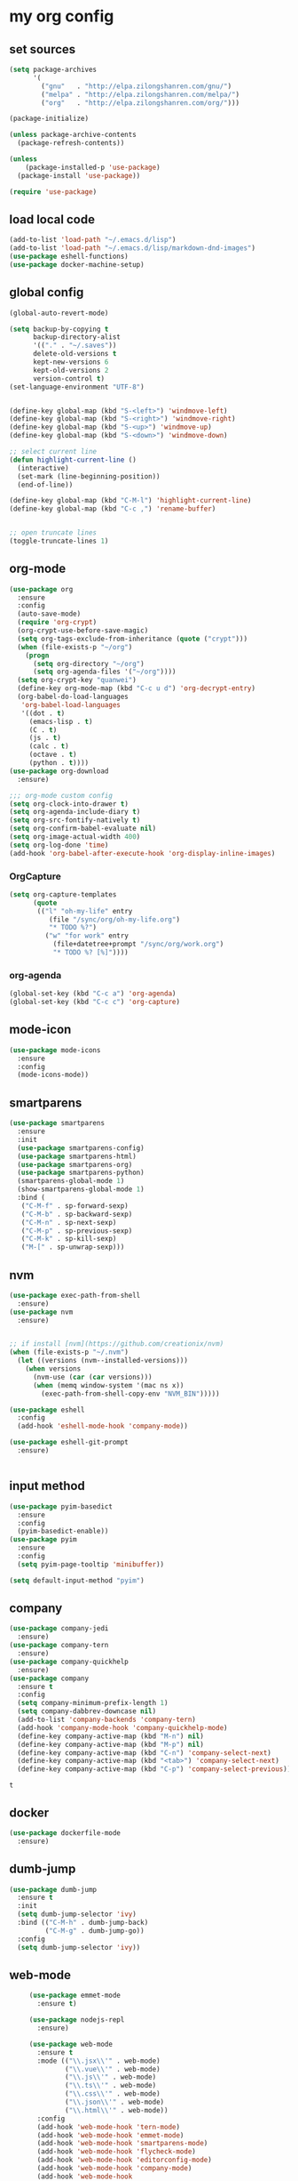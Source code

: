 :PROPERTIES:
:END:
* my org config

** set sources
  #+BEGIN_SRC emacs-lisp
    (setq package-archives
          '(
            ("gnu"   . "http://elpa.zilongshanren.com/gnu/")
            ("melpa" . "http://elpa.zilongshanren.com/melpa/")
            ("org"   . "http://elpa.zilongshanren.com/org/")))

    (package-initialize)

    (unless package-archive-contents
      (package-refresh-contents))

    (unless
        (package-installed-p 'use-package)
      (package-install 'use-package))

    (require 'use-package)
  #+END_SRC

** load local code
   #+BEGIN_SRC emacs-lisp
     (add-to-list 'load-path "~/.emacs.d/lisp")
     (add-to-list 'load-path "~/.emacs.d/lisp/markdown-dnd-images")
     (use-package eshell-functions)
     (use-package docker-machine-setup)
   #+END_SRC

** global config
   #+BEGIN_SRC emacs-lisp
     (global-auto-revert-mode)

     (setq backup-by-copying t
           backup-directory-alist
           '(("." . "~/.saves"))
           delete-old-versions t
           kept-new-versions 6
           kept-old-versions 2
           version-control t)
     (set-language-environment "UTF-8")


     (define-key global-map (kbd "S-<left>") 'windmove-left)
     (define-key global-map (kbd "S-<right>") 'windmove-right)
     (define-key global-map (kbd "S-<up>") 'windmove-up)
     (define-key global-map (kbd "S-<down>") 'windmove-down)

     ;; select current line
     (defun highlight-current-line ()
       (interactive)
       (set-mark (line-beginning-position))
       (end-of-line))

     (define-key global-map (kbd "C-M-l") 'highlight-current-line)
     (define-key global-map (kbd "C-c ,") 'rename-buffer)


     ;; open truncate lines
     (toggle-truncate-lines 1)

   #+END_SRC
** org-mode
   #+BEGIN_SRC emacs-lisp
     (use-package org
       :ensure
       :config
       (auto-save-mode)
       (require 'org-crypt)
       (org-crypt-use-before-save-magic)
       (setq org-tags-exclude-from-inheritance (quote ("crypt")))
       (when (file-exists-p "~/org")
         (progn
           (setq org-directory "~/org")
           (setq org-agenda-files '("~/org"))))
       (setq org-crypt-key "quanwei")
       (define-key org-mode-map (kbd "C-c u d") 'org-decrypt-entry)
       (org-babel-do-load-languages
        'org-babel-load-languages
        '((dot . t)
          (emacs-lisp . t)
          (C . t)
          (js . t)
          (calc . t)
          (octave . t)
          (python . t))))
     (use-package org-download
       :ensure)

     ;;; org-mode custom config
     (setq org-clock-into-drawer t)
     (setq org-agenda-include-diary t)
     (setq org-src-fontify-natively t)
     (setq org-confirm-babel-evaluate nil)
     (setq org-image-actual-width 400)
     (setq org-log-done 'time)
     (add-hook 'org-babel-after-execute-hook 'org-display-inline-images)

   #+END_SRC

*** OrgCapture
    #+BEGIN_SRC emacs-lisp
      (setq org-capture-templates
            (quote
             (("l" "oh-my-life" entry
                (file "/sync/org/oh-my-life.org")
                "* TODO %?")
               ("w" "for work" entry
                 (file+datetree+prompt "/sync/org/work.org")
                 "* TODO %? [%]"))))
    #+END_SRC
*** org-agenda
    #+BEGIN_SRC emacs-lisp
      (global-set-key (kbd "C-c a") 'org-agenda)
      (global-set-key (kbd "C-c c") 'org-capture)

    #+END_SRC
** mode-icon
   #+BEGIN_SRC emacs-lisp
     (use-package mode-icons
       :ensure
       :config
       (mode-icons-mode))
   #+END_SRC
** smartparens

   #+BEGIN_SRC emacs-lisp
     (use-package smartparens
       :ensure
       :init
       (use-package smartparens-config)
       (use-package smartparens-html)
       (use-package smartparens-org)
       (use-package smartparens-python)
       (smartparens-global-mode 1)
       (show-smartparens-global-mode 1)
       :bind (
        ("C-M-f" . sp-forward-sexp)
        ("C-M-b" . sp-backward-sexp)
        ("C-M-n" . sp-next-sexp)
        ("C-M-p" . sp-previous-sexp)
        ("C-M-k" . sp-kill-sexp)
        ("M-[" . sp-unwrap-sexp)))
   #+END_SRC

** nvm

   #+BEGIN_SRC emacs-lisp
     (use-package exec-path-from-shell
       :ensure)
     (use-package nvm
       :ensure)


     ;; if install [nvm](https://github.com/creationix/nvm)
     (when (file-exists-p "~/.nvm")
       (let ((versions (nvm--installed-versions)))
         (when versions
           (nvm-use (car (car versions)))
           (when (memq window-system '(mac ns x))
             (exec-path-from-shell-copy-env "NVM_BIN")))))
   #+END_SRC

   #+RESULTS:

   #+BEGIN_SRC emacs-lisp
     (use-package eshell
       :config
       (add-hook 'eshell-mode-hook 'company-mode))

     (use-package eshell-git-prompt
       :ensure)


   #+END_SRC

   #+RESULTS:

** input method
   #+BEGIN_SRC emacs-lisp
     (use-package pyim-basedict
       :ensure
       :config
       (pyim-basedict-enable))
     (use-package pyim
       :ensure
       :config
       (setq pyim-page-tooltip 'minibuffer))

     (setq default-input-method "pyim")
   #+END_SRC

** company
   #+BEGIN_SRC emacs-lisp
     (use-package company-jedi
       :ensure)
     (use-package company-tern
       :ensure)
     (use-package company-quickhelp
       :ensure)
     (use-package company
       :ensure t
       :config
       (setq company-minimum-prefix-length 1)
       (setq company-dabbrev-downcase nil)
       (add-to-list 'company-backends 'company-tern)
       (add-hook 'company-mode-hook 'company-quickhelp-mode)
       (define-key company-active-map (kbd "M-n") nil)
       (define-key company-active-map (kbd "M-p") nil)
       (define-key company-active-map (kbd "C-n") 'company-select-next)
       (define-key company-active-map (kbd "<tab>") 'company-select-next)
       (define-key company-active-map (kbd "C-p") 'company-select-previous))

   #+END_SRC

   #+RESULTS:
   : t

** docker
   #+BEGIN_SRC emacs-lisp
     (use-package dockerfile-mode
       :ensure)
   #+END_SRC
** dumb-jump
   #+BEGIN_SRC emacs-lisp
     (use-package dumb-jump
       :ensure t
       :init
       (setq dumb-jump-selector 'ivy)
       :bind (("C-M-h" . dumb-jump-back)
              ("C-M-g" . dumb-jump-go))
       :config
       (setq dumb-jump-selector 'ivy))

   #+END_SRC
** web-mode
   #+BEGIN_SRC emacs-lisp
          (use-package emmet-mode
            :ensure t)

          (use-package nodejs-repl
            :ensure)

          (use-package web-mode
            :ensure t
            :mode (("\\.jsx\\'" . web-mode)
                   ("\\.vue\\'" . web-mode)
                   ("\\.js\\'" . web-mode)
                   ("\\.ts\\'" . web-mode)
                   ("\\.css\\'" . web-mode)
                   ("\\.json\\'" . web-mode)
                   ("\\.html\\'" . web-mode))
            :config
            (add-hook 'web-mode-hook 'tern-mode)
            (add-hook 'web-mode-hook 'emmet-mode)
            (add-hook 'web-mode-hook 'smartparens-mode)
            (add-hook 'web-mode-hook 'flycheck-mode)
            (add-hook 'web-mode-hook 'editorconfig-mode)
            (add-hook 'web-mode-hook 'company-mode)
            (add-hook 'web-mode-hook
              (lambda ()
                (progn
                  (setq web-mode-script-padding 0)
                  (when (string= web-mode-content-type "jsx")
                                         (progn
                                           (setq-local emmet-expand-jsx-className? t))))))
            (define-key web-mode-map (kbd "C-j") 'emmet-expand-line)
            (define-key web-mode-map (kbd "C-c z z") 'nodejs-repl)
            (define-key web-mode-map (kbd "C-c z r") 'nodejs-repl-send-region)
            (define-key web-mode-map (kbd "C-c z l") 'nodejs-repl-send-last-sexp)
            (add-to-list 'web-mode-content-types '("html" . "\\.vue\\'"))
            (add-to-list 'web-mode-content-types '("json" . "\\.json\\'"))
            (add-to-list 'web-mode-content-types '("jsx" . ".\\.js[x]?\\'")))

          (eval-after-load 'flycheck
            '(progn
               (flycheck-add-mode 'html-tidy 'web-mode)
               (flycheck-add-mode 'css-csslint 'web-mode)))

     ;;; tern-mode projectile-project-root

     (setq tern-project-dir 'projectile-project-root)


   #+END_SRC

   #+RESULTS:
   : projectile-project-root

** emacs-lisp-mode
   #+BEGIN_SRC emacs-lisp
     (add-hook 'emacs-lisp-mode-hook 'company-mode)
     (define-key lisp-mode-map (kbd "C-c C-c") 'eval-buffer)
     (define-key emacs-lisp-mode-map (kbd "C-c C-c") 'eval-buffer)

   #+END_SRC

   #+RESULTS:
   : eval-buffer

** haskell-mode
   #+BEGIN_SRC emacs-lisp
     (use-package haskell-mode
       :ensure
       :config
       (define-key haskell-mode-map (kbd "C-c C-c") 'haskell-compile))
   #+END_SRC
** dash
   #+BEGIN_SRC emacs-lisp
     (use-package counsel-dash
       :ensure
       :config
       (setq counsel-dash-browser-func 'browse-web)
       :bind (("C-c C-v a" . counsel-dash-activate-docset)
              ("C-c C-v q" . counsel-dash)))
   #+END_SRC
** ivy
   #+BEGIN_SRC emacs-lisp
     (use-package ivy
       :ensure
       :config
       (ivy-mode t)
       (setq ivy-use-virtual-buffers t)
       (setq enable-recursive-minibuffers t)
       (define-key global-map (kbd "C-x C-b") 'ivy-switch-buffer)
       (define-key global-map (kbd "C-s") 'swiper)
       (define-key global-map (kbd "C-x C-f") 'counsel-find-file)
       (define-key global-map (kbd "M-x") 'counsel-M-x))
   #+END_SRC
** whitespace-cleanup
   #+BEGIN_SRC emacs-lisp
     (use-package whitespace-cleanup-mode
       :ensure t
       :config
       (add-hook 'before-save-hook 'whitespace-cleanup))
   #+END_SRC
** magit
   #+BEGIN_SRC emacs-lisp
     (use-package magit
       :ensure
       :init
       (use-package magit-blame)
       :bind (("C-c g c" . magit-checkout)
              ("C-c g f c" . magit-file-checkout)))
   #+END_SRC
** avy
   #+BEGIN_SRC emacs-lisp
     (use-package avy
       :ensure t
       :bind (("M-1" . avy-goto-char)
              ("M-2" . avy-goto-char-2)
              ("M-l" . avy-goto-line)))
   #+END_SRC
** projectile
   #+BEGIN_SRC emacs-lisp
     (use-package counsel-projectile
       :ensure
       :config
       (counsel-projectile-mode))

     (use-package projectile
       :ensure t
       :config
       (setq projectile-completion-system 'grizzl)
       (setq projectile-create-missing-test-files t)
       (setq projectile-enable-caching t)
       (setq projectile-require-project-root nil))


   #+END_SRC

   #+RESULTS:
   : t

** youdao
   #+BEGIN_SRC emacs-lisp
     (use-package youdao-dictionary
       :ensure t
       :bind (("C-c y" . youdao-dictionary-search-at-point+)
              ("C-c C-y" . youdao-dictionary-play-voice-at-point)))
   #+END_SRC

** hackernews
   #+BEGIN_SRC emacs-lisp
     (use-package hackernews
       :ensure
       :bind ("C-c C-h C-n" . hackernews)
       :config
       (setq hackernews-top-story-limit 50))
   #+END_SRC
** theme
   #+BEGIN_SRC emacs-lisp
     (use-package grizzl
       :ensure)
     (use-package dante
       :ensure)

     (use-package base16-theme
       :ensure)
     (use-package snazzy-theme
       :ensure)


     (custom-set-faces
      ;; custom-set-faces was added by Custom.
      ;; If you edit it by hand, you could mess it up, so be careful.
      ;; Your init file should contain only one such instance.
      ;; If there is more than one, they won't work right.
      '(markdown-code-face ((t (:inherit fixed-pitch :background "gray20" :foreground "dark orange"))))
      '(markdown-header-face-1 ((t (:inherit markdown-header-face :height 2.0))))
      '(markdown-header-face-2 ((t (:inherit markdown-header-face :height 1.8)))))


   #+END_SRC
** dashboard
   #+BEGIN_SRC emacs-lisp
     (use-package dashboard
       :ensure
       :init
       (dashboard-setup-startup-hook)
       :config
       (setq dashboard-banner-logo-title "Happy Emacs")
       (setq dashboard-startup-banner "~/.emacs.d/logo.png")
       (setq dashboard-items
             '((recents . 5)
               (bookmarks . 5)
               (projects . 3)
               (agenda . 5))))
   #+END_SRC

** diminish
   #+BEGIN_SRC emacs-lisp
     (use-package diminish
       :ensure
       :init
       (diminish 'projectile-mode)
       (diminish 'flycheck-mode)
       (diminish 'company-mode)
       (diminish 'guide-key-mode)
       (diminish 'ivy-mode))
   #+END_SRC
** pass
   #+BEGIN_SRC emacs-lisp
     (use-package pass
       :ensure
       :config
       (setq password-store-executable "pass"))
   #+END_SRC

   #+RESULTS:
   : t

** MacOs
   #+BEGIN_SRC emacs-lisp
     (defun copy-from-osx ()
       (shell-command-to-string "pbpaste"))

     (defun paste-to-osx (text &optional push)
       (let ((process-connection-type nil))
         (let ((proc (start-process "pbcopy" "*Messages*" "pbcopy")))
           (process-send-string proc text)
           (process-send-eof proc))))
     (if (string-equal system-type "cygwin")
         (progn
           (setq interprogram-cut-function 'paste-to-osx)
           (setq interprogram-paste-function 'copy-from-osx)
           ))
   #+END_SRC
** 显示设置
   #+BEGIN_SRC emacs-lisp
     (setq-default indent-tabs-mode nil)
     (menu-bar-mode 0)
     (tool-bar-mode 0)

     (setq frame-title-format
           (list (format "%s %%S: %%j" (system-name))
                 '(buffer-file-name "%f" (dired-directory dired-directory "%b"))))

     (eval-after-load
         'compile
       '(add-hook 'compilation-filter-hook
                  (lambda () (ansi-color-process-output nil))))

     (display-time-mode)
     (when (display-graphic-p)
       (scroll-bar-mode -1))

   #+END_SRC
** helpful
   #+BEGIN_SRC emacs-lisp
     (use-package helpful
       :ensure
       :bind
       (
        ("C-h f" . helpful-function)
        ("C-h g" . helpful-macro)))
   #+END_SRC
** editorconfig
   #+BEGIN_SRC emacs-lisp
     (use-package editorconfig
       :ensure)
   #+END_SRC
** python-mode
   #+BEGIN_SRC emacs-lisp
     (use-package python-mode
       :ensure t
       :config
       (add-hook 'python-mode-hook 'company-mode)
       (add-hook 'python-mode-hook
                 (lambda ()
                   (setq-local company-backends '(company-jedi)))))

   #+END_SRC
** markdown
   #+BEGIN_SRC emacs-lisp
     (use-package markdown-mode
       :ensure
       :config
       (define-key markdown-mode-map (kbd "C-c C-c") 'markdown-preview-mode))
     (use-package markdown-preview-mode
       :ensure t
       :defer t)
   #+END_SRC
** layout
   #+BEGIN_SRC emacs-lisp
     (use-package window-purpose
       :ensure
       :config
       ;;; layout
       (add-to-list 'purpose-user-mode-purposes '(web-mode . web))
       (add-to-list 'purpose-user-mode-purposes '(magit-mode . git))
       (add-to-list 'purpose-user-mode-purposes '(org-mode . org))
       (purpose-compile-user-configuration))
   #+END_SRC

   #+RESULTS:
   : t

** ace-window
   #+BEGIN_SRC emacs-lisp
     (use-package ace-window
       :ensure
       :bind
       ("M-p" . 'ace-window))
   #+END_SRC

   #+RESULTS:
   : ace-window

   window move
   #+BEGIN_SRC emacs-lisp
     (define-key global-map (kbd "C-x C-n") '(lambda () (interactive) (other-window 1)))
     (define-key global-map (kbd "C-x C-p") '(lambda () (interactive) (other-window -1)))

   #+END_SRC

   #+RESULTS:
   | lambda | nil | (interactive) | (other-window -1) |
** comint
   #+BEGIN_SRC emacs-lisp
     (use-package comint
       :config
       (add-hook 'comint-mode-hook 'company-mode))
   #+END_SRC

   #+RESULTS:
   : t
** dimmer

#+BEGIN_SRC emacs-lisp
  (use-package dimmer
    :ensure
    :init
    (dimmer-activate))
#+END_SRC

#+RESULTS:

** yasnippet

   文字模板, see also: https://github.com/joaotavora/yasnippet

   #+BEGIN_SRC emacs-lisp
     (use-package yasnippet
       :ensure
       :config
       (yas-reload-all)
       :init
       (add-hook 'lisp-mode-hook #'yas-minor-mode)
       (add-hook 'python-mode-hook #'yas-minor-mode)
       (add-hook 'web-mode-hook #'yas-minor-mode))

     (use-package yasnippet-snippets
       :ensure)
   #+END_SRC

   #+RESULTS:
